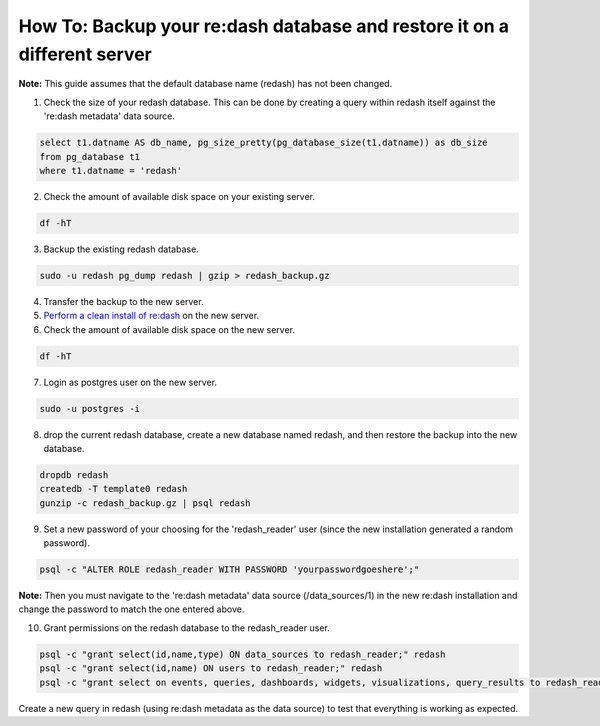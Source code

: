 How To: Backup your re:dash database and restore it on a different server
=================

**Note:** This guide assumes that the default database name (redash) has not been changed.

1. Check the size of your redash database. This can be done by creating a query within redash itself against the 're:dash metadata' data source.

.. code::

    select t1.datname AS db_name, pg_size_pretty(pg_database_size(t1.datname)) as db_size
    from pg_database t1
    where t1.datname = 'redash'


2. Check the amount of available disk space on your existing server.

.. code::

    df -hT


3. Backup the existing redash database.

.. code::

    sudo -u redash pg_dump redash | gzip > redash_backup.gz


4. Transfer the backup to the new server.

5. `Perform a clean install of re:dash <http://docs.redash.io/en/latest/setup.html>`__ on the new server.

6. Check the amount of available disk space on the new server.

.. code::

    df -hT


7. Login as postgres user on the new server.

.. code::

    sudo -u postgres -i


8. drop the current redash database, create a new database named redash, and then restore the backup into the new database.

.. code::

    dropdb redash
    createdb -T template0 redash
    gunzip -c redash_backup.gz | psql redash


9. Set a new password of your choosing for the 'redash_reader' user (since the new installation generated a random password).

.. code::

    psql -c "ALTER ROLE redash_reader WITH PASSWORD 'yourpasswordgoeshere';"


**Note:** Then you must navigate to the 're:dash metadata' data source (/data_sources/1) in the new re:dash installation and change the password to match the one entered above.

10. Grant permissions on the redash database to the redash_reader user.

.. code::

    psql -c "grant select(id,name,type) ON data_sources to redash_reader;" redash
    psql -c "grant select(id,name) ON users to redash_reader;" redash
    psql -c "grant select on events, queries, dashboards, widgets, visualizations, query_results to redash_reader;" redash


Create a new query in redash (using re:dash metadata as the data source) to test that everything is working as expected.
